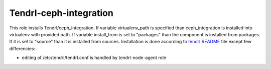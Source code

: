 =========================
 Tendrl-ceph-integration
=========================

This role installs Tendrl/ceph_integration. If variable virtualenv_path is 
specified than ceph_integration is installed into virtualenv with provided 
path. If variable install_from is set to "packages" than the component is
installed from packages. If it is set to "source" than it is installed from
sources. Installation is done according to `tendrl README`_ file except few
differencies:

- editing of /etc/tendrl/tendrl.conf is handled by tendrl-node-agent role
 
.. _`tendrl README`: https://github.com/Tendrl/ceph_integration/blob/master/doc/source/installation.rst
